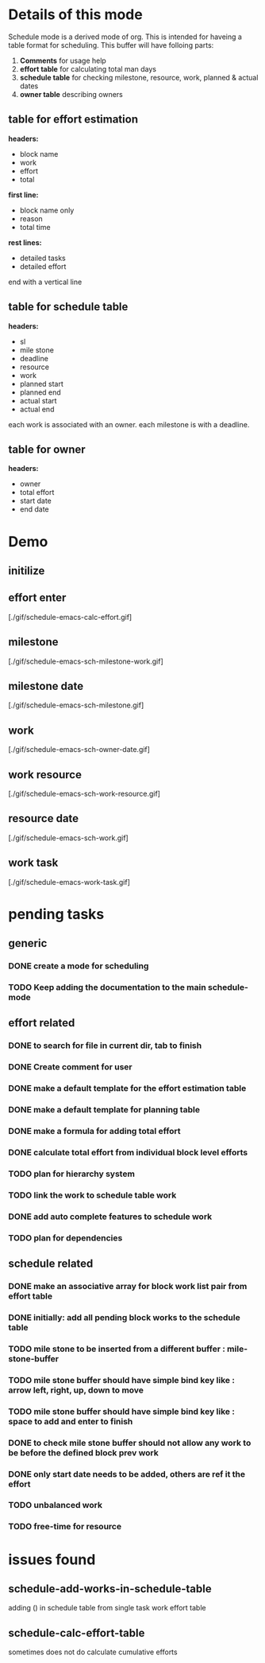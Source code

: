 * Details of this mode

Schedule mode is a derived mode of org. This is intended for haveing
a table format for scheduling. This buffer will have folloing parts:
1. *Comments* for usage help
2. *effort table* for calculating total man days
3. *schedule table* for checking milestone, resource, work, planned & actual dates
4. *owner table* describing owners

** table for effort estimation
*headers:*
- block name
- work
- effort
- total

*first line:*
- block name only
- reason
- total time

*rest lines:*
- detailed tasks
- detailed effort

end with a vertical line

** table for schedule table
*headers:*
- sl
- mile stone
- deadline
- resource
- work
- planned start
- planned end
- actual start
- actual end

each work is associated with an owner. each milestone is with a deadline.

** table for owner
*headers:*
- owner
- total effort
- start date
- end date


* Demo

** initilize
   [[init][./gif/schedule-emacs-init.gif]]
** effort enter
   [./gif/schedule-emacs-calc-effort.gif]
** milestone
   [./gif/schedule-emacs-sch-milestone-work.gif]
** milestone date
   [./gif/schedule-emacs-sch-milestone.gif]
** work
   [./gif/schedule-emacs-sch-owner-date.gif]
** work resource
   [./gif/schedule-emacs-sch-work-resource.gif]
** resource date
   [./gif/schedule-emacs-sch-work.gif]
** work task
   [./gif/schedule-emacs-work-task.gif]


* pending tasks
** generic
*** DONE create a mode for scheduling
*** TODO Keep adding the documentation to the main schedule-mode
** effort related
*** DONE to search for file in current dir, tab to finish
*** DONE Create comment for user
*** DONE make a default template for the effort estimation table
*** DONE make a default template for planning table
*** DONE make a formula for adding total effort
*** DONE calculate total effort from individual block level efforts
*** TODO plan for hierarchy system
*** TODO link the work to schedule table work
*** DONE add auto complete features to schedule work
*** TODO plan for dependencies
** schedule related
*** DONE make an associative array for block work list pair from effort table
*** DONE initially: add all pending block works to the schedule table
*** TODO mile stone to be inserted from a different buffer : mile-stone-buffer
*** TODO mile stone buffer should have simple bind key like : arrow left, right, up, down to move
*** TODO mile stone buffer should have simple bind key like : space to add and enter to finish
*** DONE to check mile stone buffer should not allow any work to be before the defined block prev work
*** DONE only start date needs to be added, others are ref it the effort
*** TODO unbalanced work
*** TODO free-time for resource


* issues found
** schedule-add-works-in-schedule-table
adding () in schedule table from single task work effort table
** schedule-calc-effort-table
sometimes does not do calculate cumulative efforts


